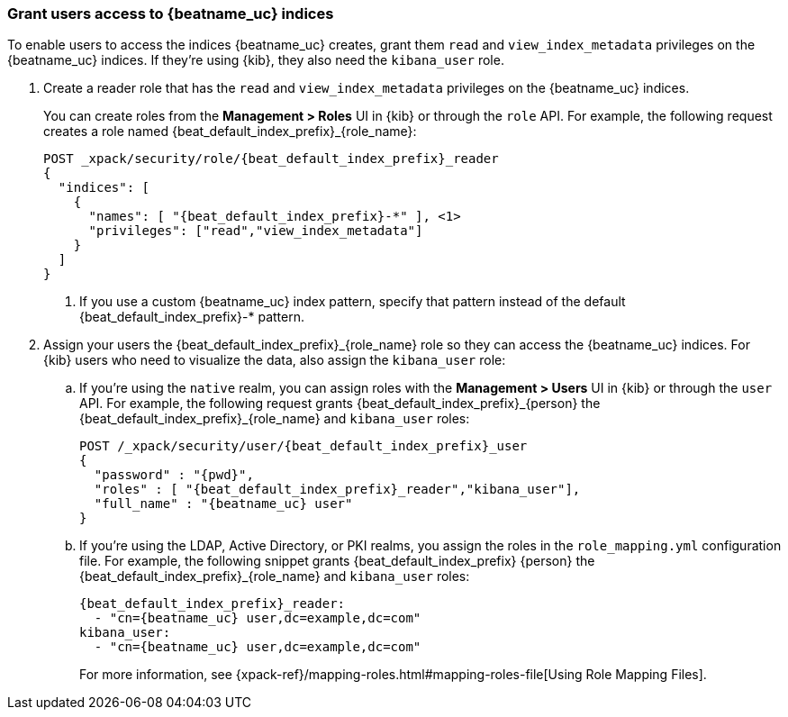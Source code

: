 [role="xpack"]
[[beats-user-access]]
=== Grant users access to {beatname_uc} indices

:person: user
:role_name: reader

To enable users to access the indices {beatname_uc} creates, grant them `read`
and `view_index_metadata` privileges on the {beatname_uc} indices. If they're
using {kib}, they also need the `kibana_user` role.

ifdef::apm-server[]
:person: account
:role_name: user
X-Pack security provides a built-in role called `apm_user` that you can explicitly assign to users.
This role grants them the necessary `read` and `view_index_metadata` privileges on the {beatname_uc} indices.
endif::apm-server[]

ifndef::apm-server[]
. Create a {role_name} role that has the `read` and `view_index_metadata` privileges
on the {beatname_uc} indices.
+
You can create roles from the **Management > Roles** UI in {kib} or through the
`role` API. For example, the following request creates a role named
++{beat_default_index_prefix}_{role_name}++:
+
--
["source","sh",subs="attributes,callouts"]
---------------------------------------------------------------
POST _xpack/security/role/{beat_default_index_prefix}_{role_name}
{
  "indices": [
    {
      "names": [ "{beat_default_index_prefix}-*" ], <1>
      "privileges": ["read","view_index_metadata"]
    }
  ]
}
---------------------------------------------------------------
// CONSOLE
<1> If you use a custom {beatname_uc} index pattern, specify that pattern
instead of the default ++{beat_default_index_prefix}-*++ pattern.
--
endif::apm-server[]

. Assign your users the ++{beat_default_index_prefix}_{role_name}++
role so they can access the {beatname_uc} indices.
For {kib} users who need to visualize the data,
also assign the `kibana_user` role:

.. If you're using the `native` realm, you can assign roles with the
**Management > Users** UI in {kib} or through the `user` API. For example, the
following request grants ++{beat_default_index_prefix}_{person}++ the
++{beat_default_index_prefix}_{role_name}++ and `kibana_user` roles:
+
--
["source", "sh", subs="attributes,callouts"]
---------------------------------------------------------------
POST /_xpack/security/user/{beat_default_index_prefix}_{person}
{
  "password" : "{pwd}",
  "roles" : [ "{beat_default_index_prefix}_{role_name}","kibana_user"],
  "full_name" : "{beatname_uc} {person}"
}
---------------------------------------------------------------
// CONSOLE
--
.. If you're using the LDAP, Active Directory, or PKI realms,
you assign the roles in the `role_mapping.yml` configuration file.
For example, the following snippet grants
++{beat_default_index_prefix} {person}++ the
++{beat_default_index_prefix}_{role_name}++ and `kibana_user` roles:
+
--
["source", "yaml", subs="attributes,callouts"]
---------------------------------------------------------------
{beat_default_index_prefix}_{role_name}:
  - "cn={beatname_uc} {person},dc=example,dc=com"
kibana_user:
  - "cn={beatname_uc} {person},dc=example,dc=com"
---------------------------------------------------------------

For more information, see
{xpack-ref}/mapping-roles.html#mapping-roles-file[Using Role Mapping Files].
--

